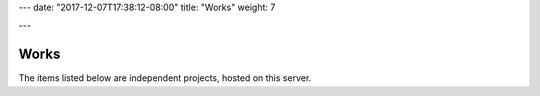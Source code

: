 ---
date: "2017-12-07T17:38:12-08:00"
title: "Works"
weight: 7

---

Works
#####

The items listed below are independent projects,
hosted on this server.


